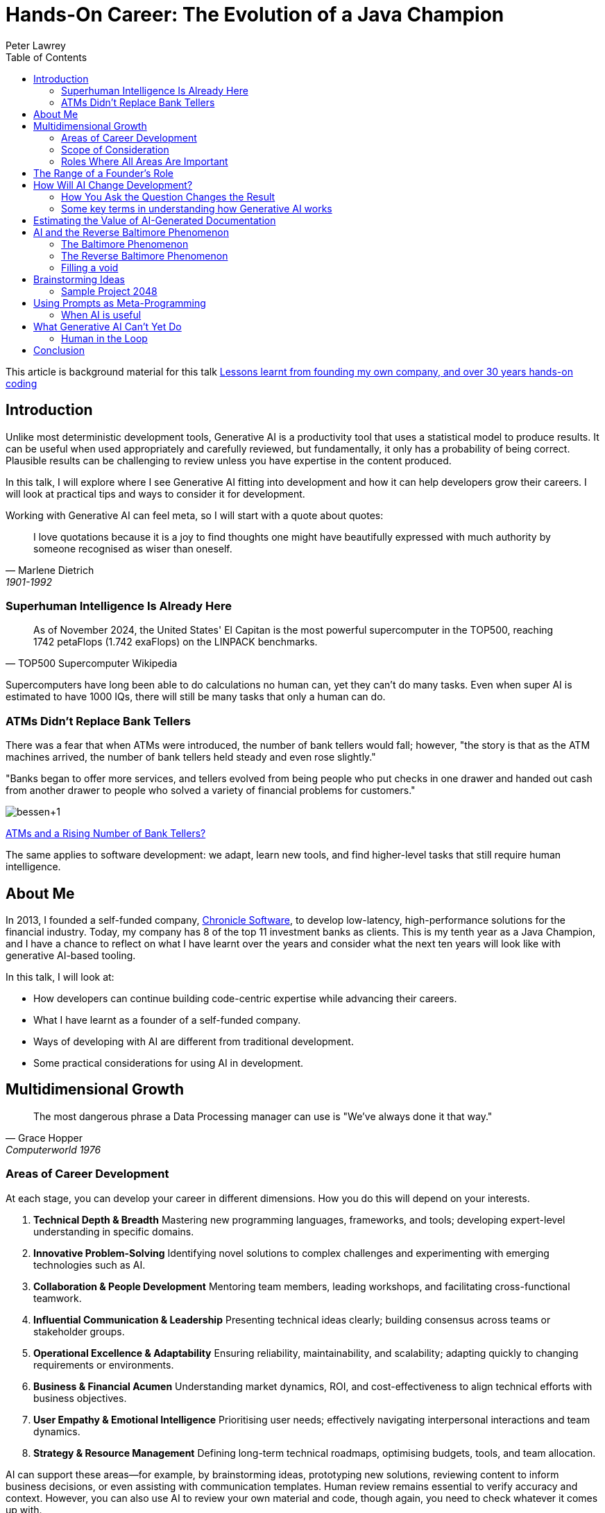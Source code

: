 = Hands-On Career: The Evolution of a Java Champion
Peter Lawrey
:lang: en-GB
:toc:

This article is background material for this talk
https://www.youtube.com/watch?v=t8Oq-Hr6ua8[Lessons learnt from founding my own company, and over 30 years hands-on coding]

== Introduction

Unlike most deterministic development tools, Generative AI is a productivity tool that uses a statistical model to produce results.  It can be useful when used appropriately and carefully reviewed, but fundamentally, it only has a probability of being correct.  Plausible results can be challenging to review unless you have expertise in the content produced.

In this talk, I will explore where I see Generative AI fitting into development and how it can help developers grow their careers.  I will look at practical tips and ways to consider it for development.

Working with Generative AI can feel meta, so I will start with a quote about quotes:

[quote, Marlene Dietrich, 1901-1992]
____
I love quotations because it is a joy to find thoughts one might have beautifully expressed with much authority by someone recognised as wiser than oneself.
____

=== Superhuman Intelligence Is Already Here

[quote, TOP500 Supercomputer Wikipedia]
As of November 2024, the United States' El Capitan is the most powerful supercomputer in the TOP500, reaching 1742 petaFlops (1.742 exaFlops) on the LINPACK benchmarks.

Supercomputers have long been able to do calculations no human can, yet they can't do many tasks.  Even when super AI is estimated to have 1000 IQs, there will still be many tasks that only a human can do.

=== ATMs Didn't Replace Bank Tellers

There was a fear that when ATMs were introduced, the number of bank tellers would fall; however, "the story is that as the ATM machines arrived, the number of bank tellers held steady and even rose slightly."

"Banks began to offer more services, and tellers evolved from being people who put checks in one drawer and handed out cash from another drawer to people who solved a variety of financial problems for customers."

image:https://blogger.googleusercontent.com/img/b/R29vZ2xl/AVvXsEiQNFwTimfPu8cSmR4j2xAYxe7RIR4GbZeaN_k9vbFRL5fXgtk61w0SMKq0OheZXEbKBrRqAKcpEmSUpmHXzZKUFYELP2iuw3uHqiy7WEh29vD8rhsmwTzNKVoLq06VbZ4hzvHapWOnHqK0/s1600/bessen+1.jpg[]

https://conversableeconomist.blogspot.com/2015/03/atms-and-rising-number-of-bank-tellers.html[ATMs and a Rising Number of Bank Tellers?]

The same applies to software development: we adapt, learn new tools, and find higher-level tasks that still require human intelligence.

== About Me

In 2013, I founded a self-funded company, https://chronicle.software[Chronicle Software], to develop low-latency, high-performance solutions for the financial industry.
Today, my company has 8 of the top 11 investment banks as clients.
This is my tenth year as a Java Champion, and I have a chance to reflect on what I have learnt over the years and consider what the next ten years will look like with generative AI-based tooling.

In this talk, I will look at:

- How developers can continue building code-centric expertise while advancing their careers.
- What I have learnt as a founder of a self-funded company.
- Ways of developing with AI are different from traditional development.
- Some practical considerations for using AI in development.

== Multidimensional Growth

[quote, Grace Hopper, Computerworld 1976]
The most dangerous phrase a Data Processing manager can use is "We've always done it that way."

=== Areas of Career Development

At each stage, you can develop your career in different dimensions.  How you do this will depend on your interests.

. *Technical Depth & Breadth*
Mastering new programming languages, frameworks, and tools; developing expert-level understanding in specific domains.
. *Innovative Problem-Solving*
Identifying novel solutions to complex challenges and experimenting with emerging technologies such as AI.
. *Collaboration & People Development*
Mentoring team members, leading workshops, and facilitating cross-functional teamwork.
. *Influential Communication & Leadership*
Presenting technical ideas clearly; building consensus across teams or stakeholder groups.
. *Operational Excellence & Adaptability*
Ensuring reliability, maintainability, and scalability; adapting quickly to changing requirements or environments.
. *Business & Financial Acumen*
Understanding market dynamics, ROI, and cost-effectiveness to align technical efforts with business objectives.
. *User Empathy & Emotional Intelligence*
Prioritising user needs; effectively navigating interpersonal interactions and team dynamics.
. *Strategy & Resource Management*
Defining long-term technical roadmaps, optimising budgets, tools, and team allocation.

AI can support these areas—for example, by brainstorming ideas, prototyping new solutions, reviewing content to inform business decisions, or even assisting with communication templates.  Human review remains essential to verify accuracy and context.  However, you can also use AI to review your own material and code, though again, you need to check whatever it comes up with.

I used AI to review this talk, keeping only compelling changes.

=== Scope of Consideration

[quote, African Proverb]
If you want to go fast, go alone; if you want to go far, go together

==== Early Career (Primarily Areas 1–4)

When you start development, you are focused on individual contribution, adding features and lines of code.
The challenge is to get the application to compile and work correctly.
You are focused on learning new tools and libraries.

==== Mid-Career (Primarily Areas 1–6)

As you gain experience, you become more focused on ensuring that the code meets the business's requirements and is maintainable.
You are more focused on mentoring junior developers and helping them to be more productive, either as a mentor, team lead, or manager.

==== Senior & Leadership Roles (All Areas May Apply)

As you gain more experience, you are more focused on enabling teams and projects for success.
You concentrate on driving business outcomes and helping the business owners make the right decisions.
Your influence often extends to company-wide standards and cultural norms.
All areas might be important.

==== Thought Leaders (Industry-Wide Impact)

A few developers have become thought leaders, looking at software engineering principles across companies for decades.
They shape the conversation around software engineering and push the industry forward.
They inspire others to think differently about their work, career, and the industry.

=== Roles Where All Areas Are Important

==== Principal Engineer / Staff Engineer

A Principal or Staff Engineer focuses on delivering high-impact technical solutions across multiple teams or domains.
They act as technical authorities who shape the architectural roadmap, resolve critical issues, and mentor other engineers.

==== Solutions Architect

A Solutions Architect designs comprehensive, end-to-end systems that address complex organisational needs.
They often work closely with business stakeholders to ensure the technical approach aligns with financial, time, and strategic constraints.

==== Engineering Manager (Hands-On Focus)

While often associated with people management, an Engineering Manager with a hands-on focus also contributes to technical decision-making.
They balance team leadership, project planning, and sometimes direct coding responsibilities.

==== Product-Focused Technical Lead

A Product-Focused Technical Lead bridges deep technical understanding with user-centric product development.
They often prototype features, drive product direction, and interpret user feedback for the development team.

== The Range of a Founder's Role

The biggest shift is the breadth of responsibilities you have to consider.
As a developer, you go from technical concerns to every aspect necessary to make a business successful.

. Technology and Infrastructure
.  Client Engagement and Support
.  Sales and Partnership Development
.  Product Development and Management
.  Business Strategy and Market Positioning
.  Financial Management and Administration
.  Operations, Legal, and Compliance
.  Marketing and Public Relations
.  Growth and Scalability
.  Human Resources and Talent Management
.  Company Culture and Leadership
.  Planning for the Future

[quote, Misquoting President JFK ]
We did it not because it was easy but because we thought it was easy

You can start with the skeleton of all of these areas.
As a self-funded company, I tackled these in earnest in this order, approximately one each year, evolving naturally from growing pains rather than having a plan to cover all of them.

== How Will AI Change Development?

[quote, Charles Franklin Kettering]
A problem well stated is a problem half-solved.

AI-driven tools are **statistical rather than deterministic**, meaning they rely on probabilities rather than fixed rules.  Details you might never have considered before can be important.  You are navigating an information path using a chat app or AI API.  A context is built up that changes the results of future queries.  Building a context can be useful but also a trap, making it difficult to get consistent results.

One of the most surprising insights is that many traditional software development practices—like **planning before coding**—can also boost AI effectiveness.  For example, **prompting the AI for a plan first** often produces more structured and comprehensive outcomes than immediately asking for a result.

Maintaining these requirements and plans as stand-alone documents becomes a form of Documentation Driven Development.  I use AsciiDoc under `src/main/adoc` for this purpose.

=== How You Ask the Question Changes the Result

[quote, attributed to Abraham Lincoln]
Give me six hours to chop down a tree, and I will spend the first four sharpening the axe.

A simple tip to getting better results is to ask it to produce a plan for what you want it to do before asking it to execute that plan.  This approach often gives a more complete result.

Capturing requirements and planning before executing the plan is common for a developer, but it is usual to ask a tool to do this.

==== Generated user guide

I asked `o1 pro` to `generate a user guide for java.lang.<class> in asciidoc` and used the https://platform.openai.com/tokenizer[OpenAI Tokenizer] to count how many tokens were produced.  While the token count is no sign of quality, it is an objective measure that you get a different outcome.

In another chat, I asked it to first `provide a step-by-step plan for a user guide for beginners and advanced users for the java.lang.<class> class` and then to `please generate a detailed user guide in asciidoc following the plan`.  This can produce a more complete result.

[options= "header"]
|===
| Class | Type | Tokens in one step user guide | Tokens in plan for a user guide | Tokens in planned user guide
| java.lang.Exception | Simple | 1,831 | 1,815 | 3,072
| java.lang.System | Varied | 2,108 | 1,962 | 3,510
| java.lang.Math | Lengthy | 2,552 | 1,680 | 3,581
| java.lang.Reasoner | Hypothetical | 1,786 | 2,250 | 2,815
|===

It's worth noting that for the same task, it produced a remarkably similar amount of content in one step and not quite double in two steps.

The AI warns that there is no `Reasoner` class, and the number of tokens is the same.

[quote]
NOTE: As of Java 21, there is no standard class named `java.lang.Reasoner` in the official Java API.  The following guide is purely hypothetical, illustrating how such a class _might_ look and behave if it existed.

I suggest you generate content that can only be hypothetical to help you recognise when the AI is making things up for when it fails to flag that it is.

==== Generated code

Similarly, I asked the AI to generate different pieces of skeleton code.  While the plans were similar in size to the user guides, the resulting code was much longer in some cases.

[options= "header"]
|===
| Class | Type | Tokens in one-step implementation | Tokens in plan for an implementation | Tokens in the implementation
| A GPT-4 style tokeniser | library | 3,056 | 2,600 | 3,464
| A Swing based Chat App | app | 4,573 | 2,905 | 5,823
| Simple in memory DB with JDBC | library | 8,097 | 2,095 | 12,078
|===

NOTE: This only looks at quantity, not quality.  I will briefly look at quality later.

=== Some key terms in understanding how Generative AI works

Let's pause for a moment to look at some of the key terms.

- *Human-in-the-loop (HITL)* is a collaborative approach that involves humans in the development and use of artificial intelligence (AI) and machine learning (ML) systems

- *Tokens*
Internally, large language models (LLMs) like GPT-4 break down text into smaller units (tokens), such as words or subword fragments.  The symbols in code and emojis are also broken down into integers.  You can see the integers GPT-4 uses here https://platform.openai.com/tokenizer[OpenAI Tokenizer], e.g. "unbelievable" is broken into three tokens un-bel-ievable or `[373, 9880, 45794]`, however in `var unbelievable = 1;` the word "unbelievable" becomes a single token `83614`.

- *Context Window*
The context window is the total number of tokens an AI model can handle in one session—combining both the prompt (input) and the response (output).  Once you exceed this limit, older tokens are dropped.  They scroll out of the context window, and the model "forgets" them.
`o1 pro` has an input limit of 200k (including the result) and an output limit of 16k.  In practice, I have more consistent results with an input context of up to 80k and an output of 2.5k in one step and 4.5k over two steps.

- **Temperature**
A parameter that controls the "creativity" or randomness of the AI's responses.
* *Higher temperatures* produce more varied or imaginative results, with a higher rate of incorrect information.
* *Lower temperatures* generate more focused, deterministic answers with a lower rate of incorrect information.

- **Prompt Engineering**
The process of crafting and refining your prompts to get the best results from an AI model.  This can include providing context, specifying formats, or even asking the AI to outline a plan before generating final content.

- **Hallucination**
When the AI confidently provides incorrect or fabricated information.  This occurs because the AI relies on statistical associations rather than explicit facts or reasoning.

- **Fine-Tuning**
The process of taking a pre-trained model and training it further on a specialised dataset.  This helps the AI produce more domain-specific or task-specific responses.

- **Chain-of-Thought**
A prompting technique where the AI is asked to "think through" or articulate reasoning steps.  While it can produce more transparent or detailed answers, these intermediate steps should be critically evaluated because the model may still generate errors.

== Estimating the Value of AI-Generated Documentation

From https://blog.vanillajava.blog/2025/01/does-ai-generated-documentation-have.html[Does AI-Generated Documentation Have Value?]

I tested the relative value of AI-generated documentation for my knowledge and set expectations for others.

I asked `o1 pro` to generate user guides for classes and packages I wrote so I could better evaluate what it wrote.
I considered the results for:

- a simple class and package
- a large class and package
- a complex class and package

Then, I subjectively estimated how many points made were compelling, interestingly incorrect, correct but not interesting, or just plain wrong.  I ignored repeated points.  This is what I concluded:

[cols="2,1,1",options="header"]
|====
| Type | Average points per query | Percentage
| Correct but not interesting >| 35 >| 80%
| Just plain wrong >| 5.4 >| 13%
| Compelling to keep  >| 2.1 >| 5%
| Wrong But Interestingly >| 0.8 >| 2%
|====

These results assume I crafted the query to be as specific as possible.  Without a specific query, the AI can generate irrelevant or wrong content.

Understandably, this can lead people to conclude that AI is unusable.  However, there is still value in *reviewing* AI-generated documentation to mine for gems.  This still represents around 3 points worth highlighting or correcting from each prompt, though I had to sift out around 40 to find them.

== AI and the Reverse Baltimore Phenomenon

[quote, Blaise Pascal]
I have only made this letter longer because I have not had the time to make it shorter

From https://blog.vanillajava.blog/2025/01/generative-ai-and-reverse-baltimore.html[Generative AI and the Reverse Baltimore Phenomenon]

One of the AI's first considerations is the length of the result.  You can influence this by asking for `about 8k words` or `exactly 250 words`.
The downside of this approach is that it can attempt to "fill the void" and generate a predetermined amount of words, whether they merit it or not.

In Cartography, the challenge is to provide enough detail to be useful and practical but not so much detail as to overwhelm the reader.  AI presents a similar dilemma.  It is possible to generate a large amount of text that is just fluff, adding no value and hiding anything that would be of value.

=== The Baltimore Phenomenon

Baltimore is a major city in the US, with millions of people living in the metro area.  However, it is near the US Capitol, Washington, DC.  As such, it is unlikely to appear on a map of the USA, as it's too close.

=== The Reverse Baltimore Phenomenon

Conversely, with just 34K people, Alice Springs in Australia is in the middle of nowhere.  It often appears even on a world map, having nothing around it to overshadow it.  It is added to "fill a void" in the centre of Australia.

=== Filling a void

Generative AI tends to fill a result with "fluff" to satisfy a predetermined guide on how many words to produce, regardless of whether the topic is simple or complex.  As we saw earlier, it produced a remarkably similar number of words for the same task but with significantly different content to describe.

Both phenomena stem from "filling a void":

1.  Sparse vs. Dense Spaces
- **Cartography**: Sparse regions allow tiny towns to receive disproportionate emphasis.
- **AI Text Generation**: Minimal context leads the AI to add extraneous details to make it appear more complete.

2.  Sense of Completeness
- **Cartography**: Mapmakers strive for "balanced" labels over geographic space.
- **AI Generation**: Documentation generators try to create self-contained solutions, sometimes over-elaborating.

3.  Misplaced Emphasis
- **Cartography**: A lone settlement in the desert seems more prominent than it ought to be.
- **AI Generation**: Trivial points get inflated discussion, while major concepts receive too little attention.

== Brainstorming Ideas

[quote, Linus Pauling]
The best way to get a good idea is to get a lot of ideas.

When you start a project, you are in the exploring phase of what you want to consider.
AI can help you cover aspects you might not have considered.
Depending on how you want to approach it, here are some tricks I have found useful for extracting more information from AI.

.Approximate Guide on the Difference in Approach
[cols="4,1,1,1",options="header"]
|===
| Approach | Queries | Words | Useful Points
| Ask for a user guide or detailed requirements document | 1 | 2000 | 1 - 2
| Ask it to plan a document, then ask for that document | 2 | 3000 | 1 - 3
| Ask it to plan a document, then ask for that document with around 8k words | 2 | 8000 | 3 - 7
| Ask it to plan a document, then ask for around 8k words on each of the ~10 sections of the plan | 12 | 50000 | 5 - 12
|===

This "mining for gems" approach results in a lot of content, most of which is not useful.  In the last case above, you might retain about 1/400th of the content produced.

However, it can get you thinking about libraries, tools, and techniques you might not have considered.  One of Generative AI's strengths is that it has indexed nearly everything publicly available and can quickly cover a lot of ground.

=== Sample Project 2048

Using the approaches I have mentioned, I recreated a Sliding Block Puzzle game called 2048.  It is available on https://github.com/Vanilla-Java/aide-2048[AIDE 2048 Game on GitHub].  To bootstrap the content I started with

- The style guide, workflow, and glossary content in my "aide" project. ~ 1K tokens.
- Generate requirements in AsciiDoc under `src/main/adoc`, reviewed and asked for improvements ~ 1.5k tokens after editing.
- Asked it `Generate all the unit test.  Provide them in separate code blocks with headings.` ~ 4K tokens
- Asked it to `Generate all the main code.  Provide them in separate code blocks with headings.` ~ 4K tokens
- Asked it to produce all the additional files, total now ~ 10K tokens.
- Ran the unit test, three failed.  So I pasted the assertion error into the prompt, and it suggested a few ways to fix it, which I selected and did manually.
- I asked it to suggest enhancements which I placed into it's own adoc. ~ 700 tokens
- I then ask for a plan for which files need updating.  I followed this but found more files also needed updating.  More tests failed which it helped me fix.  Total ~21K tokens
- I asked it to add animations to the requirements.  This followed a similar pattern, but required more manual editing than before, or I decided it would be easier than tricking it into doing it at this point.

I used the AI to help change the colour scheme.

The project is now around 25K tokens.  I use my AIDE project to bundle the project into a single AsciiDoc I could then add to the prompt as needed.  Generally this is on the first prompt of a new chat session, after that it's in the context.

While working correctly, the animation is more confusing than useful.  It should be fixed, and an option added to turn it off.

[quote, enhancements.adoc]
**Caveat**: Identical-value merges can cause confusion, For a robust merge animation, add unique IDs to each tile in the model.

== Using Prompts as Meta-Programming

It can seem like using "prompt" is a meta-programming language.  It can be used to specify requirements, generate tests, and generate/update code.  With enough context, you can even post error messages into the prompt, and it will give you suggestions on how to fix them.

Rather than version the prompts, I suggest making your project the part of the prompt you version control, asking the AI to update, suggest improvements, and refactor it for the next iteration.

At every stage, having a tool with a multi-line comparison is very helpful.  It will produce different results each time, and if you are not careful, you can get into a cycle of endless churn.  For example, I always use "Compare with Clipboard" in IntelliJ IDEA.

For documentation, I prefer AsciiDoc as a markup language, though Markdown is naturally supported by tools like ChatGPT, so use that if you don't have a preference.  The benefit is that markup is structured text, so formatting, links, tables, and lists are easily reviewed for comparison and copy-and-pasted.  You can also copy it into and out of other tools like Grammarly easily without losing structure like heading, highlighting, lists, links, tables etc.

=== When AI is useful

In the prototype phase, you need a skeleton.
Anything will do, provided you expect it will all be replaced in subsequent iterations.
As you progress through the project's later stages, you will most likely systematically rewrite the entire documentation or code base.
Using AI makes rewriting easier, and there is a good chance you significant refactor or write significant portions multiple times as a result.

There is a perception of productivity, but this is often an illusion.
AI provides text and code faster with a measure of completeness, which means you can stop working on a task sooner.   However, I suspect most people will use their time budget to develop further and make it more complete and maintainable.

It will have the volume you might have been looking for, which can save you time if that is good enough.

[cols="1,3",options="header"]
|===
| Stage | AI Generated Content
| Prototype | Something is better than nothing, and it can produce a skeleton with very little effort.
| Early Development | Saves time, but you will likely rewrite it.  Documentation of the AI reads helps keep the AI results stable and relevant.
| Late Development | It gives you the bandwidth to focus on other things, such as maintainability.  You can trade time for quality.
| Production Support | Useful for covering gaps in functionality
|===

== What Generative AI Can't Yet Do

Despite its power, Generative AI still struggles with:

- _Self-review._  You can also ask it to review its results, but this is also unreliable.  You get false positives and negatives as often as correct/incorrect statements.
- _Analytics._  Often, it will refuse to give an analysis, or include an appropriate warning it's just illustrative.  There may be good examples, but I haven't found one remotely accurate.
- _Aesthetics._  It has no eye for colours or animations.  It will happily put black text on a black background.  Animations that work but make no sense.

=== Human in the Loop

All the approaches I have outlined require an expert

- to specify and review the requirements.
- to check the results.
- for subjective or numeric analysis.
- for domain knowledge.

Generative AI is like peak Dunning Kruger effect or "Mount Stupid".  It is absurdly widely read, but has no experience applying it or common sense.

== Conclusion

[quote, Antoine de Saint-Exupéry]
Perfection is achieved not when there is nothing more to add but when nothing is left to take away.

The ability to choose the right code is more important than the ability to write code, and AI won't change that.

An AI can be a valuable tool for a developer or a founder's many areas of expertise.  However, it fundamentally uses a statistical model, which is powerful for generalising knowledge but must always be checked at every stage.

At any stage of your career, AI can help if used appropriately; however, it is no replacement for experience, domain expertise, and common sense. I predict documentation-driven development will be utilised primarily to get better results from AI. For example, I believe copilot produces better results with requirements docs and user guides in your project.

Combining human insight with Generative AI is a very different development experience, often more productive but mostly more complete and maintainable.
